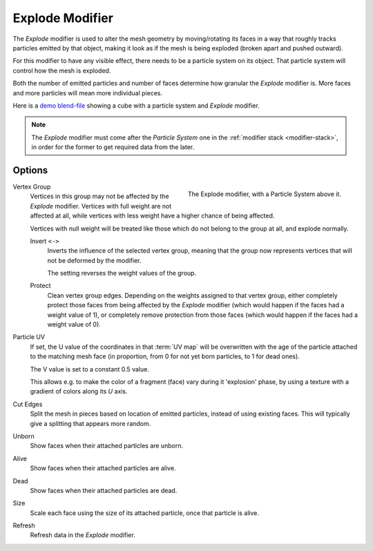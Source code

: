.. _bpy.types.ExplodeModifier:

****************
Explode Modifier
****************

The *Explode* modifier is used to alter the mesh geometry by moving/rotating its faces in a way
that roughly tracks particles emitted by that object, making it look as if the mesh is being exploded
(broken apart and pushed outward).

For this modifier to have any visible effect, there needs to be a particle system on its object.
That particle system will control how the mesh is exploded.

Both the number of emitted particles and number of faces determine how granular the *Explode* modifier is.
More faces and more particles will mean more individual pieces.

.. Broken link to the demo video...
   Here is
   a `demo video <https://wiki.blender.org/uploads/7/7b/Manual_-_Explode_Modifier_-_Exploding_Cube_-_2.5.ogg>`__
   showing a cube with a particle system and *Explode* modifier.
   (`blend-file <https://wiki.blender.org/wiki/File:Manual_-_Explode_Modifier_-_Exploding_Cube_-_2.5.blend>`__).

Here is
a `demo blend-file <https://wiki.blender.org/wiki/File:Manual_-_Explode_Modifier_-_Exploding_Cube_-_2.5.blend>`__
showing a cube with a particle system and *Explode* modifier.

.. note::

   The *Explode* modifier must come after the *Particle System* one in the :ref:`modifier stack <modifier-stack>`,
   in order for the former to get required data from the later.


Options
=======

.. figure:: /images/modeling_modifiers_physics_explode_panel.png
   :align: right

   The Explode modifier, with a Particle System above it.

Vertex Group
   Vertices in this group may not be affected by the *Explode* modifier.
   Vertices with full weight are not affected at all,
   while vertices with less weight have a higher chance of being affected.

   Vertices with null weight will be treated like those which do not belong to the group at all,
   and explode normally.

   Invert ``<->``
      Inverts the influence of the selected vertex group, meaning that the group
      now represents vertices that will not be deformed by the modifier.

      The setting reverses the weight values of the group.

   Protect
      Clean vertex group edges. Depending on the weights assigned to that vertex group,
      either completely protect those faces from being affected by the *Explode* modifier
      (which would happen if the faces had a weight value of 1),
      or completely remove protection from those faces
      (which would happen if the faces had a weight value of 0).

Particle UV
   If set, the U value of the coordinates in that :term:`UV map` will be overwritten
   with the age of the particle attached to the matching mesh face
   (in proportion, from 0 for not yet born particles, to 1 for dead ones).

   The V value is set to a constant 0.5 value.

   This allows e.g. to make the color of a fragment (face) vary during it 'explosion' phase,
   by using a texture with a gradient of colors along its *U* axis.

Cut Edges
   Split the mesh in pieces based on location of emitted particles, instead of using existing faces.
   This will typically give a splitting that appears more random.

Unborn
   Show faces when their attached particles are unborn.
Alive
   Show faces when their attached particles are alive.
Dead
   Show faces when their attached particles are dead.
Size
   Scale each face using the size of its attached particle, once that particle is alive.

Refresh
   Refresh data in the *Explode* modifier.
